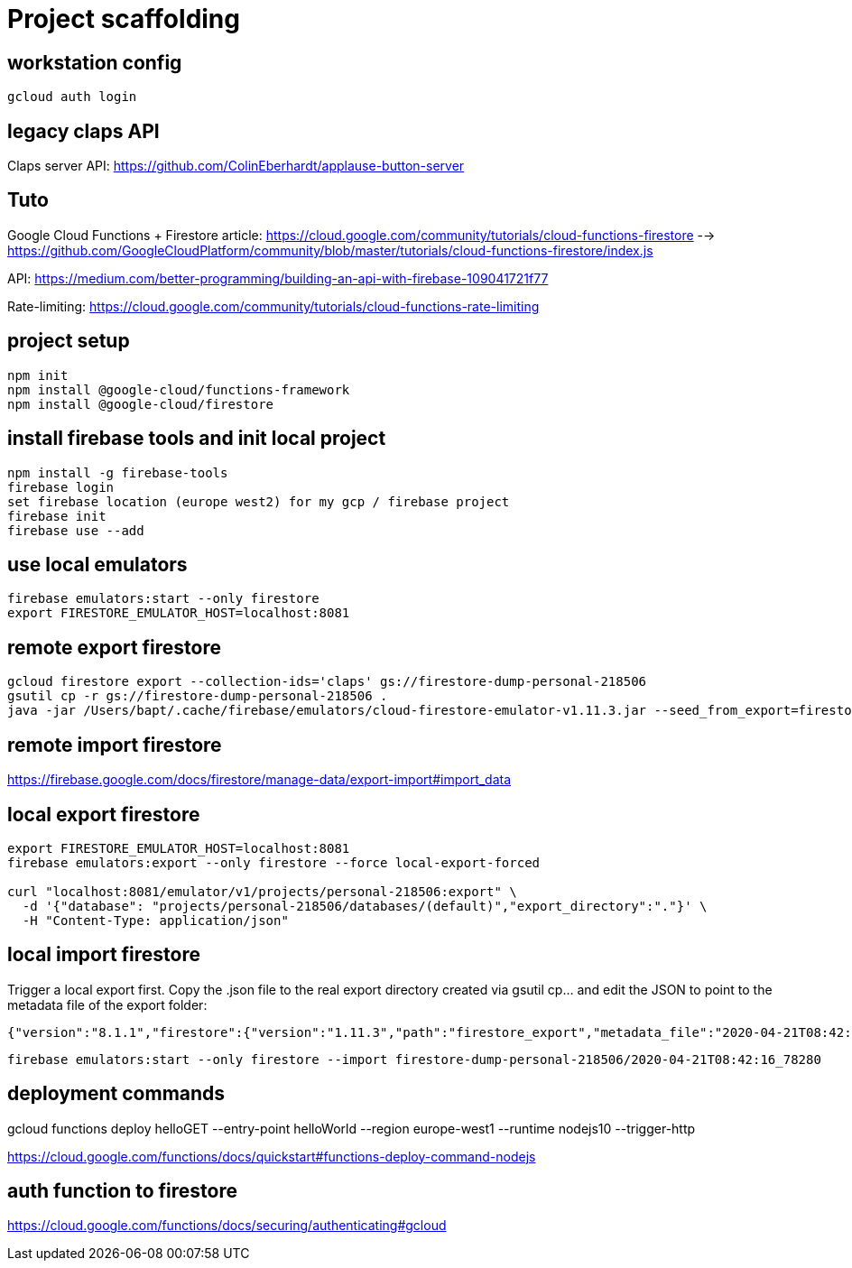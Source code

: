 = Project scaffolding

== workstation config
[source, bash]
----
gcloud auth login
----

== legacy claps API
Claps server API: https://github.com/ColinEberhardt/applause-button-server


== Tuto
Google Cloud Functions + Firestore article: https://cloud.google.com/community/tutorials/cloud-functions-firestore 
  --> https://github.com/GoogleCloudPlatform/community/blob/master/tutorials/cloud-functions-firestore/index.js

API: https://medium.com/better-programming/building-an-api-with-firebase-109041721f77

Rate-limiting: https://cloud.google.com/community/tutorials/cloud-functions-rate-limiting


== project setup
```bash
npm init
npm install @google-cloud/functions-framework
npm install @google-cloud/firestore
```

== install firebase tools and init local project
```bash
npm install -g firebase-tools
firebase login
set firebase location (europe west2) for my gcp / firebase project
firebase init
firebase use --add
```

== use local emulators
```bash
firebase emulators:start --only firestore
export FIRESTORE_EMULATOR_HOST=localhost:8081
```

== remote export firestore
```bash
gcloud firestore export --collection-ids='claps' gs://firestore-dump-personal-218506
gsutil cp -r gs://firestore-dump-personal-218506 .
java -jar /Users/bapt/.cache/firebase/emulators/cloud-firestore-emulator-v1.11.3.jar --seed_from_export=firestore-dump-personal-218506/
```


== remote import firestore
https://firebase.google.com/docs/firestore/manage-data/export-import#import_data


== local export firestore
```bash
export FIRESTORE_EMULATOR_HOST=localhost:8081
firebase emulators:export --only firestore --force local-export-forced

curl "localhost:8081/emulator/v1/projects/personal-218506:export" \
  -d '{"database": "projects/personal-218506/databases/(default)","export_directory":"."}' \
  -H "Content-Type: application/json"
```

== local import firestore
Trigger a local export first. Copy the .json file to the real export directory created via gsutil cp... and edit the JSON to point to the metadata file of the export folder:

```json
{"version":"8.1.1","firestore":{"version":"1.11.3","path":"firestore_export","metadata_file":"2020-04-21T08:42:16_78280.overall_export_metadata"}}
```

```bash
firebase emulators:start --only firestore --import firestore-dump-personal-218506/2020-04-21T08:42:16_78280
```

== deployment commands
gcloud functions deploy helloGET --entry-point helloWorld --region europe-west1 --runtime nodejs10 --trigger-http

https://cloud.google.com/functions/docs/quickstart#functions-deploy-command-nodejs


== auth function to firestore
https://cloud.google.com/functions/docs/securing/authenticating#gcloud

